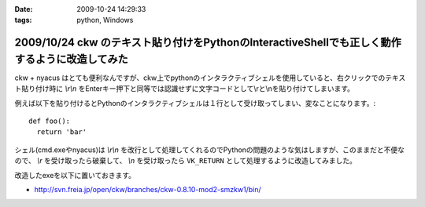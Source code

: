 :date: 2009-10-24 14:29:33
:tags: python, Windows

===============================================================================================
2009/10/24 ckw のテキスト貼り付けをPythonのInteractiveShellでも正しく動作するように改造してみた
===============================================================================================

ckw + nyacus はとても便利なんですが、ckw上でpythonのインタラクティブシェルを使用していると、右クリックでのテキスト貼り付け時に `\\r\\n` をEnterキー押下と同等では認識せずに文字コードとして\\rと\\nを貼り付けてしまいます。

例えば以下を貼り付けるとPythonのインタラクティブシェルは１行として受け取ってしまい、変なことになります。::

  def foo():
    return 'bar'

シェル(cmd.exeやnyacus)は `\\r\\n` を改行として処理してくれるのでPythonの問題のような気はしますが、このままだと不便なので、 `\\r` を受け取ったら破棄して、 `\\n` を受け取ったら ``VK_RETURN`` として処理するように改造してみました。

改造したexeを以下に置いておきます。

* http://svn.freia.jp/open/ckw/branches/ckw-0.8.10-mod2-smzkw1/bin/


.. :extend type: text/html
.. :extend:

